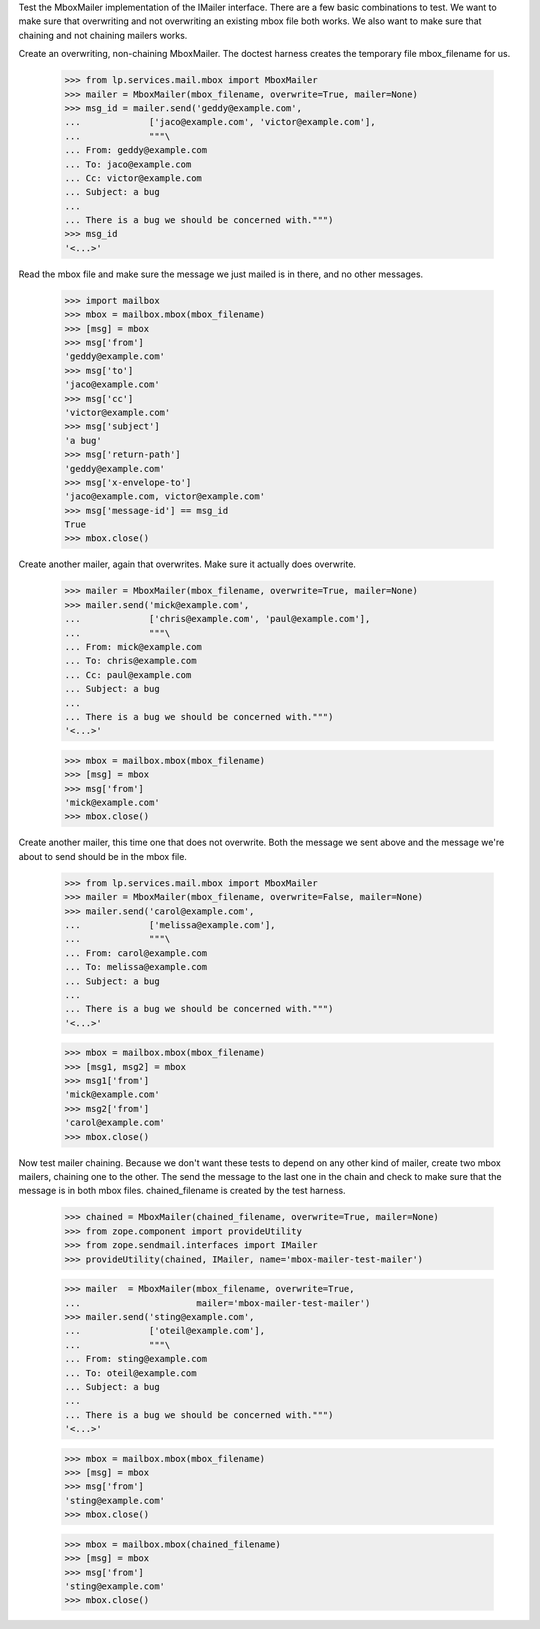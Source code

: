 Test the MboxMailer implementation of the IMailer interface.  There are a few
basic combinations to test.  We want to make sure that overwriting and not
overwriting an existing mbox file both works.  We also want to make sure that
chaining and not chaining mailers works.

Create an overwriting, non-chaining MboxMailer.  The doctest harness creates
the temporary file mbox_filename for us.

    >>> from lp.services.mail.mbox import MboxMailer
    >>> mailer = MboxMailer(mbox_filename, overwrite=True, mailer=None)
    >>> msg_id = mailer.send('geddy@example.com',
    ...             ['jaco@example.com', 'victor@example.com'],
    ...             """\
    ... From: geddy@example.com
    ... To: jaco@example.com
    ... Cc: victor@example.com
    ... Subject: a bug
    ...
    ... There is a bug we should be concerned with.""")
    >>> msg_id
    '<...>'

Read the mbox file and make sure the message we just mailed is in there, and
no other messages.

    >>> import mailbox
    >>> mbox = mailbox.mbox(mbox_filename)
    >>> [msg] = mbox
    >>> msg['from']
    'geddy@example.com'
    >>> msg['to']
    'jaco@example.com'
    >>> msg['cc']
    'victor@example.com'
    >>> msg['subject']
    'a bug'
    >>> msg['return-path']
    'geddy@example.com'
    >>> msg['x-envelope-to']
    'jaco@example.com, victor@example.com'
    >>> msg['message-id'] == msg_id
    True
    >>> mbox.close()

Create another mailer, again that overwrites.  Make sure it actually does
overwrite.

    >>> mailer = MboxMailer(mbox_filename, overwrite=True, mailer=None)
    >>> mailer.send('mick@example.com',
    ...             ['chris@example.com', 'paul@example.com'],
    ...             """\
    ... From: mick@example.com
    ... To: chris@example.com
    ... Cc: paul@example.com
    ... Subject: a bug
    ...
    ... There is a bug we should be concerned with.""")
    '<...>'

    >>> mbox = mailbox.mbox(mbox_filename)
    >>> [msg] = mbox
    >>> msg['from']
    'mick@example.com'
    >>> mbox.close()

Create another mailer, this time one that does not overwrite.  Both the
message we sent above and the message we're about to send should be in the
mbox file.

    >>> from lp.services.mail.mbox import MboxMailer
    >>> mailer = MboxMailer(mbox_filename, overwrite=False, mailer=None)
    >>> mailer.send('carol@example.com',
    ...             ['melissa@example.com'],
    ...             """\
    ... From: carol@example.com
    ... To: melissa@example.com
    ... Subject: a bug
    ...
    ... There is a bug we should be concerned with.""")
    '<...>'

    >>> mbox = mailbox.mbox(mbox_filename)
    >>> [msg1, msg2] = mbox
    >>> msg1['from']
    'mick@example.com'
    >>> msg2['from']
    'carol@example.com'
    >>> mbox.close()

Now test mailer chaining.  Because we don't want these tests to depend on any
other kind of mailer, create two mbox mailers, chaining one to the other.  The
send the message to the last one in the chain and check to make sure that the
message is in both mbox files.  chained_filename is created by the test
harness.

    >>> chained = MboxMailer(chained_filename, overwrite=True, mailer=None)
    >>> from zope.component import provideUtility
    >>> from zope.sendmail.interfaces import IMailer
    >>> provideUtility(chained, IMailer, name='mbox-mailer-test-mailer')

    >>> mailer  = MboxMailer(mbox_filename, overwrite=True,
    ...                      mailer='mbox-mailer-test-mailer')
    >>> mailer.send('sting@example.com',
    ...             ['oteil@example.com'],
    ...             """\
    ... From: sting@example.com
    ... To: oteil@example.com
    ... Subject: a bug
    ...
    ... There is a bug we should be concerned with.""")
    '<...>'

    >>> mbox = mailbox.mbox(mbox_filename)
    >>> [msg] = mbox
    >>> msg['from']
    'sting@example.com'
    >>> mbox.close()

    >>> mbox = mailbox.mbox(chained_filename)
    >>> [msg] = mbox
    >>> msg['from']
    'sting@example.com'
    >>> mbox.close()
